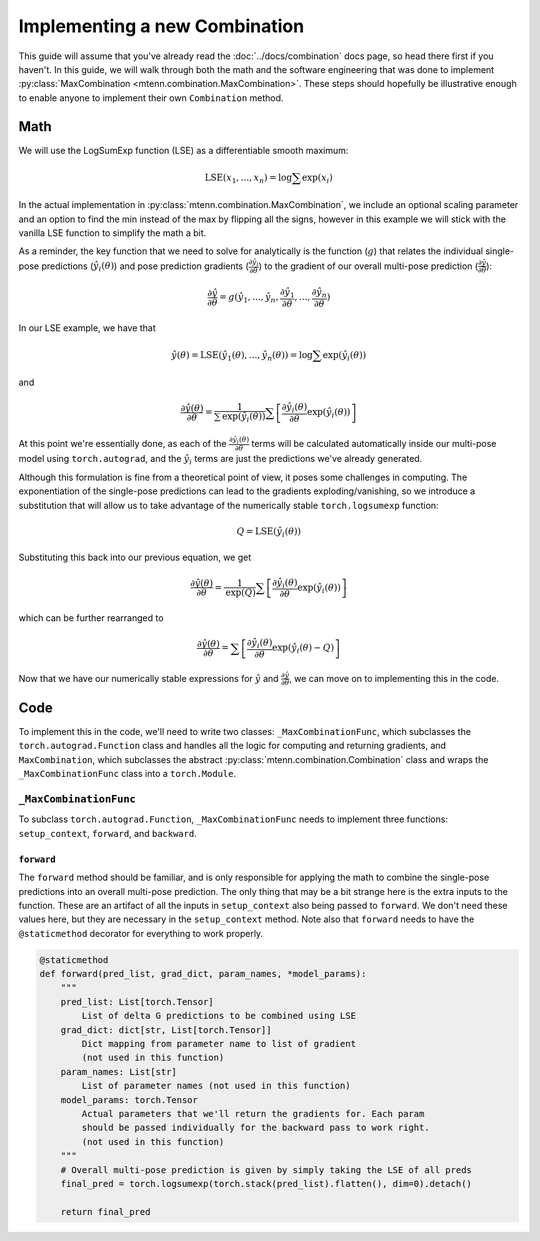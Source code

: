 .. _new-combination-guide:

Implementing a new Combination
==============================

This guide will assume that you've already read the :doc:`../docs/combination` docs page, so head there first if you haven't.
In this guide, we will walk through both the math and the software engineering that was done to implement :py:class:`MaxCombination <mtenn.combination.MaxCombination>`.
These steps should hopefully be illustrative enough to enable anyone to implement their own ``Combination`` method.

Math
----
We will use the LogSumExp function (LSE) as a differentiable smooth maximum:

.. math::

    \mathrm{LSE} (x_1, ..., x_n) = \mathrm{log} \sum \mathrm{exp}(x_i)

In the actual implementation in :py:class:`mtenn.combination.MaxCombination`, we include an optional scaling parameter and an option to find the min instead of the max by flipping all the signs, however in this example we will stick with the vanilla LSE function to simplify the math a bit.

As a reminder, the key function that we need to solve for analytically is the function (:math:`g`) that relates the individual single-pose predictions (:math:`\hat{y}_i(\theta)`) and pose prediction gradients (:math:`\frac{\partial \hat{y}_i}{\partial \theta}`) to the gradient of our overall multi-pose prediction (:math:`\frac{\partial \hat{y}}{\partial \theta}`):

.. math::

    \frac{\partial \hat{y}}{\partial \theta} = g( \hat{y}_1, ..., \hat{y}_n, \frac{\partial \hat{y}_1}{\partial \theta}, ..., \frac{\partial \hat{y}_n}{\partial \theta} )

In our LSE example, we have that

.. math::
    \hat{y}(\theta) = \mathrm{LSE} (\hat{y}_1(\theta), ..., \hat{y}_n(\theta)) = \mathrm{log} \sum \mathrm{exp}(\hat{y}_i(\theta))

and

.. math::

    \frac{\partial \hat{y}(\theta)}{\partial \theta} =
    \frac{1}{\sum \mathrm{exp}(\hat{y}_i(\theta))}
    \sum \left[ \frac{\partial \hat{y}_i(\theta)}{\partial \theta} \mathrm{exp}(\hat{y}_i(\theta)) \right]

At this point we're essentially done, as each of the :math:`\frac{\partial \hat{y}_i(\theta)}{\partial \theta}` terms will be calculated automatically inside our multi-pose model using ``torch.autograd``, and the :math:`\hat{y}_i` terms are just the predictions we've already generated.

Although this formulation is fine from a theoretical point of view, it poses some challenges in computing.
The exponentiation of the single-pose predictions can lead to the gradients exploding/vanishing, so we introduce a substitution that will allow us to take advantage of the numerically stable ``torch.logsumexp`` function:

.. math::

    Q = \mathrm{LSE}(\hat{y}_i(\theta))

Substituting this back into our previous equation, we get

.. math::


    \frac{\partial \hat{y}(\theta)}{\partial \theta} =
    \frac{1}{\mathrm{exp}(Q)}
    \sum \left[ \frac{\partial \hat{y}_i(\theta)}{\partial \theta} \mathrm{exp}(\hat{y}_i(\theta)) \right]

which can be further rearranged to

.. math::

    \frac{\partial \hat{y}(\theta)}{\partial \theta} =
    \sum \left[ \frac{\partial \hat{y}_i(\theta)}{\partial \theta} \mathrm{exp}(\hat{y}_i(\theta) - Q) \right]

Now that we have our numerically stable expressions for :math:`\hat{y}` and :math:`\frac{\partial \hat{y}}{\partial \theta}`, we can move on to implementing this in the code.

Code
----

To implement this in the code, we'll need to write two classes: ``_MaxCombinationFunc``, which subclasses the ``torch.autograd.Function`` class and handles all the logic for computing and returning gradients, and ``MaxCombination``, which subclasses the abstract :py:class:`mtenn.combination.Combination` class and wraps the ``_MaxCombinationFunc`` class into a ``torch.Module``.

``_MaxCombinationFunc``
^^^^^^^^^^^^^^^^^^^^^^^

To subclass ``torch.autograd.Function``, ``_MaxCombinationFunc`` needs to implement three functions: ``setup_context``, ``forward``, and ``backward``.

``forward``
"""""""""""

The ``forward`` method should be familiar, and is only responsible for applying the math to combine the single-pose predictions into an overall multi-pose prediction.
The only thing that may be a bit strange here is the extra inputs to the function.
These are an artifact of all the inputs in ``setup_context`` also being passed to ``forward``.
We don't need these values here, but they are necessary in the ``setup_context`` method.
Note also that ``forward`` needs to have the ``@staticmethod`` decorator for everything to work properly.

.. code-block:: python

    @staticmethod
    def forward(pred_list, grad_dict, param_names, *model_params):
        """
        pred_list: List[torch.Tensor]
            List of delta G predictions to be combined using LSE
        grad_dict: dict[str, List[torch.Tensor]]
            Dict mapping from parameter name to list of gradient
            (not used in this function)
        param_names: List[str]
            List of parameter names (not used in this function)
        model_params: torch.Tensor
            Actual parameters that we'll return the gradients for. Each param
            should be passed individually for the backward pass to work right.
            (not used in this function)
        """
        # Overall multi-pose prediction is given by simply taking the LSE of all preds
        final_pred = torch.logsumexp(torch.stack(pred_list).flatten(), dim=0).detach()

        return final_pred
